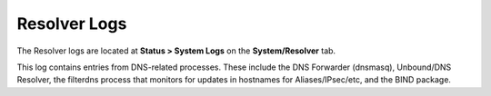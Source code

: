 Resolver Logs
=============

The Resolver logs are located at **Status > System Logs** on the
**System/Resolver** tab.

This log contains entries from DNS-related processes. These include the
DNS Forwarder (dnsmasq), Unbound/DNS Resolver, the filterdns process
that monitors for updates in hostnames for Aliases/IPsec/etc, and the
BIND package.

